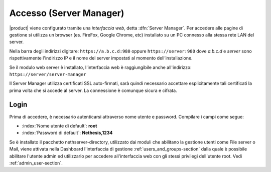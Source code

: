 .. _access-section:

.. index::
   single: interfaccia web
   single: Server Manager

========================
Accesso (Server Manager)
========================

|product| viene configurato tramite una *interfaccia web*, detta :dfn:`Server Manager`.
Per accedere alle pagine di gestione si utilizza un browser (es. FireFox, Google Chrome, etc)
installato su un PC connesso alla stessa rete LAN del server.

Nella barra degli indirizzi digitare: ``https://a.b.c.d:980`` oppure ``https://server:980`` dove *a.b.c.d* 
e *server* sono rispettivamente l'indirizzo IP e il nome del server
impostati al momento dell’installazione.

Se il modulo web server è installato, l'interfaccia web è raggiungibile anche all'indirizzo: ``https://server/server-manager``

Il Server Manager utilizza certificati SSL auto-firmati, sarà quindi necessario
accettare esplicitamente tali certificati la prima volta che si accede al server.
La connessione è comunque sicura e cifrata.

Login
=====

Prima di accedere, è necessario autenticarsi attraverso nome utente e password.
Compilare i campi come segue:

* :index:`Nome utente di default`: **root**
* :index:`Password di default`: **Nethesis,1234**

Se è installato il pacchetto nethserver-directory, utilizzato dai moduli che abilitano la 
gestione utenti come File server o Mail, viene attivata nella Dashboard l'interfaccia di 
gestione :ref:`users_and_groups-section` dalla quale è possibile abilitare l'utente admin ed utilizzarlo 
per accedere all'interfaccia web con gli stessi privilegi dell'utente root. 
Vedi :ref:`admin_user-section`.
